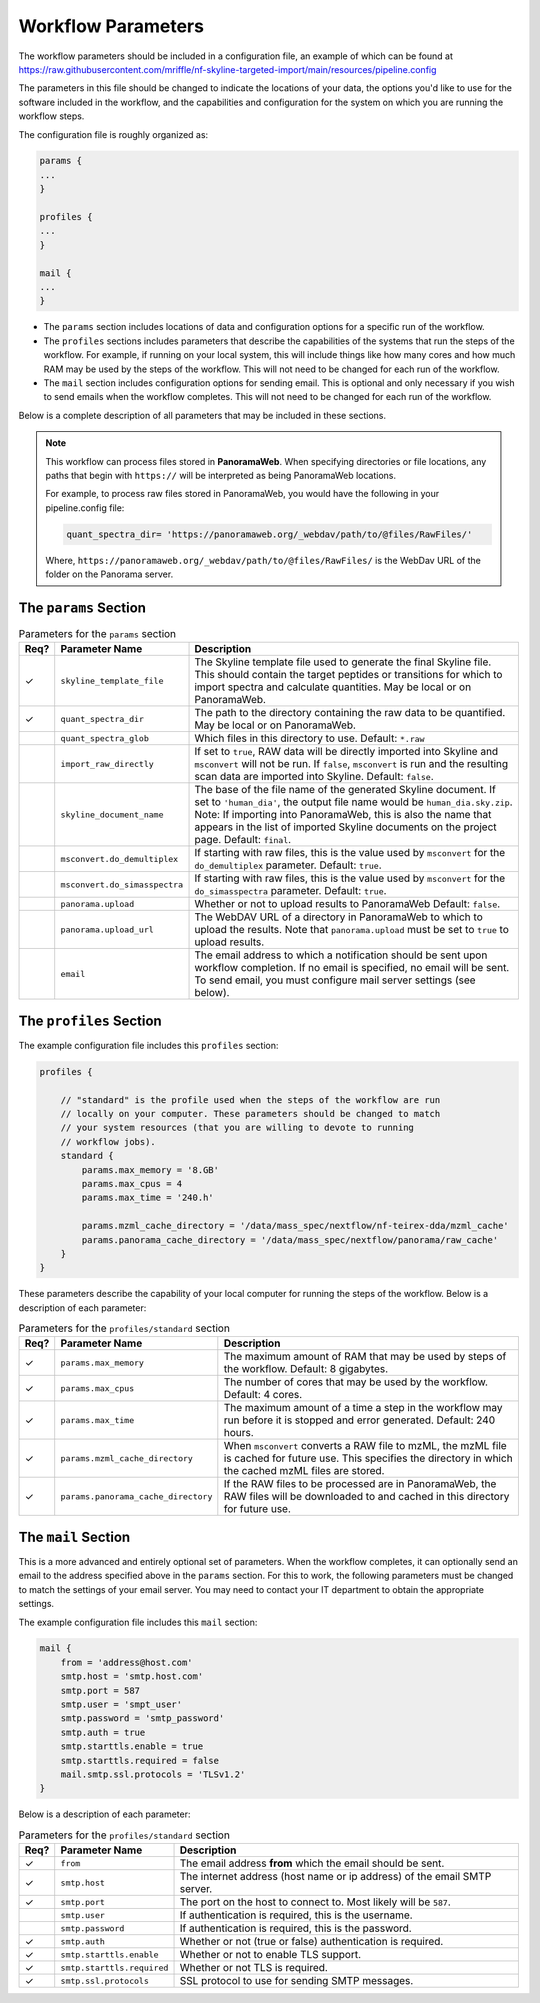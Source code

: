 ===================================
Workflow Parameters
===================================

The workflow parameters should be included in a configuration file, an example
of which can be found at
https://raw.githubusercontent.com/mriffle/nf-skyline-targeted-import/main/resources/pipeline.config

The parameters in this file should be changed to indicate the locations of your data, the
options you'd like to use for the software included in the workflow, and the capabilities and
configuration for the system on which you are running the workflow steps.

The configuration file is roughly organized as:

.. code-block:: groovy

    params {
    ...
    }

    profiles {
    ...
    }

    mail {
    ...
    }

- The ``params`` section includes locations of data and configuration options for a specific run of the workflow.
- The ``profiles`` sections includes parameters that describe the capabilities of the systems that run the steps of the workflow. For example, if running on your local system, this will include things like how many cores and how much RAM may be used by the steps of the workflow. This will not need to be changed for each run of the workflow.
- The ``mail`` section includes configuration options for sending email. This is optional and only necessary if you wish to send emails when the workflow completes. This will not need to be changed for each run of the workflow.

Below is a complete description of all parameters that may be included in these sections.

.. note::

    This workflow can process files stored in **PanoramaWeb**. When specifying directories or file locations, any paths that begin with ``https://`` will be interpreted as being PanoramaWeb locations.

    For example, to process raw files stored in PanoramaWeb, you would have the following in your pipeline.config file:

    .. code-block:: bash

        quant_spectra_dir= 'https://panoramaweb.org/_webdav/path/to/@files/RawFiles/'


    Where, ``https://panoramaweb.org/_webdav/path/to/@files/RawFiles/`` is the WebDav URL of the folder on the Panorama server.


The ``params`` Section
^^^^^^^^^^^^^^^^^^^^^^^

.. list-table:: Parameters for the ``params`` section
   :widths: 5 20 75
   :header-rows: 1

   * - Req?
     - Parameter Name
     - Description
   * - ✓
     - ``skyline_template_file``
     - The Skyline template file used to generate the final Skyline file. This should contain the target peptides or transitions for which to import spectra and calculate quantities. May be local or on PanoramaWeb.
   * - ✓
     - ``quant_spectra_dir``
     - The path to the directory containing the raw data to be quantified. May be local or on PanoramaWeb.
   * - 
     - ``quant_spectra_glob``
     - Which files in this directory to use. Default: ``*.raw``
   * - 
     - ``import_raw_directly``
     - If set to ``true``, RAW data will be directly imported into Skyline and ``msconvert`` will not be run. If ``false``, ``msconvert`` is run and the resulting scan data are imported into Skyline. Default: ``false``.
   * - 
     - ``skyline_document_name``
     - The base of the file name of the generated Skyline document. If set to ``'human_dia'``, the output file name would be ``human_dia.sky.zip``. Note: If importing into PanoramaWeb, this is also the name that appears in the list of imported Skyline documents on the project page. Default: ``final``.
   * - 
     - ``msconvert.do_demultiplex``
     - If starting with raw files, this is the value used by ``msconvert`` for the ``do_demultiplex`` parameter. Default: ``true``.
   * - 
     - ``msconvert.do_simasspectra``
     - If starting with raw files, this is the value used by ``msconvert`` for the ``do_simasspectra`` parameter. Default: ``true``.
   * - 
     - ``panorama.upload``
     - Whether or not to upload results to PanoramaWeb Default: ``false``.
   * - 
     - ``panorama.upload_url``
     - The WebDAV URL of a directory in PanoramaWeb to which to upload the results. Note that ``panorama.upload`` must be set to ``true`` to upload results.
   * - 
     - ``email``
     - The email address to which a notification should be sent upon workflow completion. If no email is specified, no email will be sent. To send email, you must configure mail server settings (see below).

The ``profiles`` Section
^^^^^^^^^^^^^^^^^^^^^^^^
The example configuration file includes this ``profiles`` section:

.. code-block:: groovy

    profiles {

        // "standard" is the profile used when the steps of the workflow are run
        // locally on your computer. These parameters should be changed to match
        // your system resources (that you are willing to devote to running
        // workflow jobs).
        standard {
            params.max_memory = '8.GB'
            params.max_cpus = 4
            params.max_time = '240.h'

            params.mzml_cache_directory = '/data/mass_spec/nextflow/nf-teirex-dda/mzml_cache'
            params.panorama_cache_directory = '/data/mass_spec/nextflow/panorama/raw_cache'
        }
    }

These parameters describe the capability of your local computer for running the steps of the workflow. Below is a description of each parameter:

.. list-table:: Parameters for the ``profiles/standard`` section
   :widths: 5 20 75
   :header-rows: 1

   * - Req?
     - Parameter Name
     - Description
   * - ✓
     - ``params.max_memory``
     - The maximum amount of RAM that may be used by steps of the workflow. Default: 8 gigabytes.
   * - ✓
     - ``params.max_cpus``
     - The number of cores that may be used by the workflow. Default: 4 cores.
   * - ✓
     - ``params.max_time``
     - The maximum amount of a time a step in the workflow may run before it is stopped and error generated. Default: 240 hours.
   * - ✓
     - ``params.mzml_cache_directory``
     - When ``msconvert`` converts a RAW file to mzML, the mzML file is cached for future use. This specifies the directory in which the cached mzML files are stored.
   * - ✓
     - ``params.panorama_cache_directory``
     - If the RAW files to be processed are in PanoramaWeb, the RAW files will be downloaded to and cached in this directory for future use.

The ``mail`` Section
^^^^^^^^^^^^^^^^^^^^^^^
This is a more advanced and entirely optional set of parameters. When the workflow completes, it can optionally send an email to the address specified above in the ``params`` section.
For this to work, the following parameters must be changed to match the settings of your email server. You may need to contact your IT department to obtain the appropriate settings.

The example configuration file includes this ``mail`` section:

.. code-block:: groovy

    mail {
        from = 'address@host.com'
        smtp.host = 'smtp.host.com'
        smtp.port = 587
        smtp.user = 'smpt_user'
        smtp.password = 'smtp_password'
        smtp.auth = true
        smtp.starttls.enable = true
        smtp.starttls.required = false
        mail.smtp.ssl.protocols = 'TLSv1.2'
    }

Below is a description of each parameter:

.. list-table:: Parameters for the ``profiles/standard`` section
   :widths: 5 20 75
   :header-rows: 1

   * - Req?
     - Parameter Name
     - Description
   * - ✓
     - ``from``
     - The email address **from** which the email should be sent.
   * - ✓
     - ``smtp.host``
     - The internet address (host name or ip address) of the email SMTP server.
   * - ✓
     - ``smtp.port``
     - The port on the host to connect to. Most likely will be ``587``.
   * - 
     - ``smtp.user``
     - If authentication is required, this is the username.
   * - 
     - ``smtp.password``
     - If authentication is required, this is the password.
   * - ✓
     - ``smtp.auth``
     - Whether or not (true or false) authentication is required.
   * - ✓
     - ``smtp.starttls.enable``
     - Whether or not to enable TLS support.
   * - ✓
     - ``smtp.starttls.required``
     - Whether or not TLS is required.
   * - ✓
     - ``smtp.ssl.protocols``
     - SSL protocol to use for sending SMTP messages.
